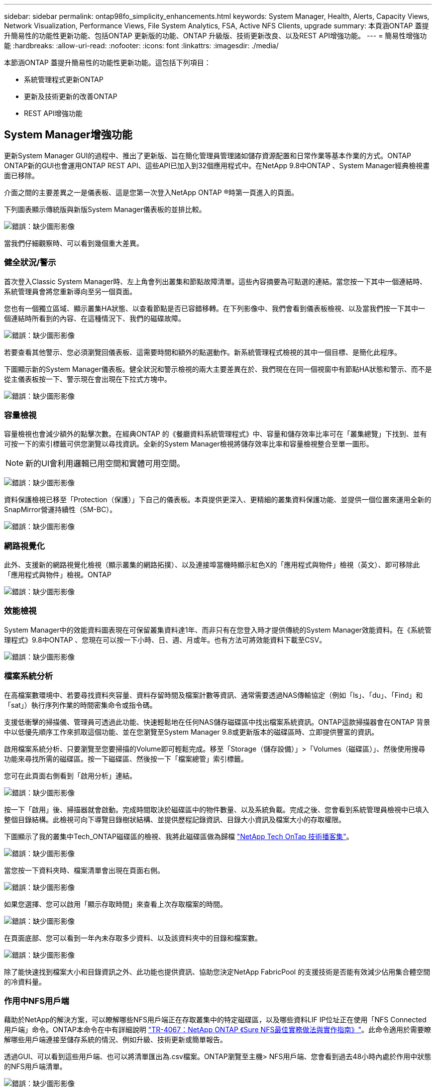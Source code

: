 ---
sidebar: sidebar 
permalink: ontap98fo_simplicity_enhancements.html 
keywords: System Manager, Health, Alerts, Capacity Views, Network Visualization, Performance Views, File System Analytics, FSA, Active NFS Clients, upgrade 
summary: 本頁涵ONTAP 蓋提升簡易性的功能性更新功能、包括ONTAP 更新版的功能、ONTAP 升級版、技術更新改良、以及REST API增強功能。 
---
= 簡易性增強功能
:hardbreaks:
:allow-uri-read: 
:nofooter: 
:icons: font
:linkattrs: 
:imagesdir: ./media/


本節涵ONTAP 蓋提升簡易性的功能性更新功能。這包括下列項目：

* 系統管理程式更新ONTAP
* 更新及技術更新的改善ONTAP
* REST API增強功能




== System Manager增強功能

更新System Manager GUI的過程中、推出了更新版、旨在簡化管理員管理諸如儲存資源配置和日常作業等基本作業的方式。ONTAP ONTAP新的GUI也會運用ONTAP REST API、這些API已加入到32個應用程式中。在NetApp 9.8中ONTAP 、System Manager經典檢視畫面已移除。

介面之間的主要差異之一是儀表板、這是您第一次登入NetApp ONTAP ®時第一頁進入的頁面。

下列圖表顯示傳統版與新版System Manager儀表板的並排比較。

image:ontap98fo_image1.png["錯誤：缺少圖形影像"]

當我們仔細觀察時、可以看到幾個重大差異。



=== 健全狀況/警示

首次登入Classic System Manager時、左上角會列出叢集和節點故障清單。這些內容摘要為可點選的連結。當您按一下其中一個連結時、系統管理員會將您重新導向至另一個頁面。

您也有一個獨立區域、顯示叢集HA狀態、以查看節點是否已容錯移轉。在下列影像中、我們會看到儀表板檢視、以及當我們按一下其中一個連結時所看到的內容、在這種情況下、我們的磁碟故障。

image:ontap98fo_image2.png["錯誤：缺少圖形影像"]

若要查看其他警示、您必須瀏覽回儀表板、這需要時間和額外的點選動作。新系統管理程式檢視的其中一個目標、是簡化此程序。

下圖顯示新的System Manager儀表板。健全狀況和警示檢視的兩大主要差異在於、我們現在在同一個視窗中有節點HA狀態和警示、而不是從主儀表板按一下、警示現在會出現在下拉式方塊中。

image:ontap98fo_image3.png["錯誤：缺少圖形影像"]



=== 容量檢視

容量檢視也會減少額外的點擊次數。在經典ONTAP 的《餐廳資料系統管理程式》中、容量和儲存效率比率可在「叢集總覽」下找到、並有可按一下的索引標籤可供您瀏覽以尋找資訊。全新的System Manager檢視將儲存效率比率和容量檢視整合至單一圖形。


NOTE: 新的UI會利用邏輯已用空間和實體可用空間。

image:ontap98fo_image4.png["錯誤：缺少圖形影像"]

資料保護檢視已移至「Protection（保護）」下自己的儀表板。本頁提供更深入、更精細的叢集資料保護功能、並提供一個位置來運用全新的SnapMirror營運持續性（SM-BC）。

image:ontap98fo_image5.png["錯誤：缺少圖形影像"]



=== 網路視覺化

此外、支援新的網路視覺化檢視（顯示叢集的網路拓撲）、以及連接埠當機時顯示紅色X的「應用程式與物件」檢視（英文）、即可移除此「應用程式與物件」檢視。ONTAP

image:ontap98fo_image6.png["錯誤：缺少圖形影像"]



=== 效能檢視

System Manager中的效能資料圖表現在可保留叢集資料達1年、而非只有在您登入時才提供傳統的System Manager效能資料。在《系統管理程式》9.8中ONTAP 、您現在可以按一下小時、日、週、月或年。也有方法可將效能資料下載至CSV。

image:ontap98fo_image7.png["錯誤：缺少圖形影像"]



=== 檔案系統分析

在高檔案數環境中、若要尋找資料夾容量、資料存留時間及檔案計數等資訊、通常需要透過NAS傳輸協定（例如「ls」、「du」、「Find」和「sat」）執行序列作業的時間密集命令或指令碼。

支援低衝擊的掃描儀、管理員可透過此功能、快速輕鬆地在任何NAS儲存磁碟區中找出檔案系統資訊。ONTAP這款掃描器會在ONTAP 背景中以低優先順序工作來抓取這個功能、並在您瀏覽至System Manager 9.8或更新版本的磁碟區時、立即提供豐富的資訊。

啟用檔案系統分析、只要瀏覽至您要掃描的Volume即可輕鬆完成。移至「Storage（儲存設備）」>「Volumes（磁碟區）」、然後使用搜尋功能來尋找所需的磁碟區。按一下磁碟區、然後按一下「檔案總管」索引標籤。

您可在此頁面右側看到「啟用分析」連結。

image:ontap98fo_image8.png["錯誤：缺少圖形影像"]

按一下「啟用」後、掃描器就會啟動。完成時間取決於磁碟區中的物件數量、以及系統負載。完成之後、您會看到系統管理員檢視中已填入整個目錄結構。此檢視可向下導覽目錄樹狀結構、並提供歷程記錄資訊、目錄大小資訊及檔案大小的存取權限。

下圖顯示了我的叢集中Tech_ONTAP磁碟區的檢視、我將此磁碟區做為歸檔 http://techontappodcast.com/["NetApp Tech OnTap 技術播客集"^]。

image:ontap98fo_image9.png["錯誤：缺少圖形影像"]

當您按一下資料夾時、檔案清單會出現在頁面右側。

image:ontap98fo_image10.png["錯誤：缺少圖形影像"]

如果您選擇、您可以啟用「顯示存取時間」來查看上次存取檔案的時間。

image:ontap98fo_image11.png["錯誤：缺少圖形影像"]

在頁面底部、您可以看到一年內未存取多少資料、以及該資料夾中的目錄和檔案數。

image:ontap98fo_image12.png["錯誤：缺少圖形影像"]

除了能快速找到檔案大小和目錄資訊之外、此功能也提供資訊、協助您決定NetApp FabricPool 的支援技術是否能有效減少佔用集合體空間的冷資料量。



=== 作用中NFS用戶端

藉助於NetApp的解決方案，可以瞭解哪些NFS用戶端正在存取叢集中的特定磁碟區，以及哪些資料LIF IP位址正在使用「NFS Connected用戶端」命令。ONTAP本命令在中有詳細說明 https://www.netapp.com/us/media/tr-4067.pdf["TR-4067：NetApp ONTAP 《Sure NFS最佳實務做法與實作指南》"^]。此命令適用於需要瞭解哪些用戶端連接至儲存系統的情況、例如升級、技術更新或簡單報告。

透過GUI、可以看到這些用戶端、也可以將清單匯出為.csv檔案。ONTAP瀏覽至主機> NFS用戶端、您會看到過去48小時內處於作用中狀態的NFS用戶端清單。

image:ontap98fo_image13.png["錯誤：缺少圖形影像"]



=== 其他System Manager 9.8增強功能

此外、也為System Manager帶來下列增強功能：ONTAP

|===
|  |  


 a| 
* NAS檔案安全追蹤（追蹤檔案存取以疑難排解權限）
* 登入橫幅組態（登入時顯示的橫幅）
* 組態MetroCluster
* 記錄層級（調整叢集上的記錄層級）
* SAML組態
* 內建金鑰管理程式
* NVMe子系統
* 自動集合資源配置與容量擴充
* REST API支援ONTAP 以供上傳影像
* 自動連接埠放置
* SnapMirror還原及還原重新同步

 a| 
* 磁碟指派
* 加強功能（分層原則和物件標記）FabricPool
* 將節點新增至叢集
* 直接不中斷升級至n+2 ONTAP 版更新（2年期間）
* 每個傳輸協定的效能檢視
* S3傳輸協定管理
* 相同磁碟區中的多個LUN
* 多個LUN移動
* 按一下即可更新韌體
* SnapMirror營運不中斷支援
* 儲存效率原則
* Volume管理增強功能


|===
下圖顯示MetroCluster 了「僅需按一下即可更新韌體」的功能。

image:ontap98fo_image14.png["錯誤：缺少圖形影像"]



== REST API增強功能

REST API支援加入ONTAP 了支援功能、可讓儲存管理員在ONTAP 自動化指令碼中運用業界標準API呼叫功能來支援NetApp儲存設備、而不需要與CLI或GUI互動。

REST API文件與範例可透過System Manager取得。只要從網頁瀏覽器瀏覽至叢集管理介面、然後將「ocs/API」新增至位址（使用HTTPS）即可。

例如：

https://cluster/docs/api`

本頁提供可用REST API的互動式詞彙表、以及產生自己REST API查詢的方法。

image:ontap98fo_image15.png["錯誤：缺少圖形影像"]

在更新版本的過程中、REST API現在會註明其新增的版本、當您嘗試讓指令碼在多個版本的支援中運作時、這有助於簡化生活。ONTAP ONTAP

image:ontap98fo_image16.png["錯誤：缺少圖形影像"]

下表提供ONTAP 更新的REST API清單、請參閱《Rest 9.8》。

|===
|  |  


 a| 
*叢集**韌體歷程記錄*叢集授權–容量資源池*叢集授權–授權管理員*節點度量*軟體映像上傳* MetroCluster 鏡像*媒體資料管理員*診斷*管理/建立* DR群組*互連*節點*作業*網路**乙太網路連接埠度量*交換器連接埠資訊*交換器 資訊* FC介面度量* BGP對等群組* IP介面度量* LIF服務原則* SAN* NVMe度量
| *安全性** FIPS模式啟用/停用*資料加密啟用/停用* Azure金鑰錯誤* Google GCP-KMS * IP安全* Storage **檔案複製/移動* NetApp FlexCache 還原®修補程式/修改*監控檔案* Snapshot原則*儲存效率原則*檔案與目錄管理（非同步刪除、QoS與檔案系統分析） * NAS***稽核記錄重新導向* CIFS工作階段*檔案存取追蹤/安全追蹤*管理**事件補救*物件存放區/ S3 * S3儲存區管理* S3群組* S3原則 
|===
如需ONTAP 更多有關《系統管理程式》更新的資訊、請參閱《》 https://soundcloud.com/techontap_podcast/episode-266-netapp-system-manager-98["第266集：NetApp®系統管理程式9.8 Tech OnTap ONTAP"^]。



== 升級與技術更新增強功能–ONTAP 更新功能–更新版本9.8

傳統上ONTAP 、只有在一或兩個主要版本中才會進行不中斷營運的功能升級。對於不經常升級的儲存管理員而言、這是升級ONTAP 時的重大問題、也是後勤工作的惡夢。誰想要在維護時間內多次升級和重新開機？

目前支援在兩年內升級至更新版本。ONTAP ONTAP也就是說、如果您想從9.6升級至9.8、您可以直接升級、而不需要改用ONTAP 升級至32位9.7。

下表提供NetApp ONTAP 更新版本的對照表。

|===
| 起點 | 直接升級至： 


| 部分9.6 ONTAP | 資訊技術9.7、ONTAP ONTAP 更新 


| 更新ONTAP | FAS9.8、ONTAP ONTAP FAS9.n+2 


| 部分9.8 ONTAP | 支援的功能包括：ONTAP ONTAP 9.n+1 
|===
這項簡化的升級程序也提供簡化的升級方式。新硬體節點出貨時ONTAP 、即已安裝最新的版本。先前、如果您現有的叢集執行舊ONTAP 版的版本、您必須將現有節點升級為ONTAP 與新節點相同的版本、或是將新節點降級為舊ONTAP 版的版本。此外、更為複雜的是、如果較新的硬體無法降級、您就必須花維護時間來升級現有的叢集。

利用2年的混合版本視窗、您現在可以將執行較新版本的新節點新增至叢集、以便將磁碟區從執行9.8的節點移至更高版本的更新版本、以利控制器重新整理。ONTAP ONTAP ONTAP此外、不中斷營運的集合體重新配置升級程序可讓控制器將必須執行ONTAP 的系統升級至更新版本ONTAP 的更新版本（例如、8000系列系統）、以利更新版本的版本。

建議您限制ONTAP 在混合版本狀態下運作的時間。

image:ontap98fo_image17.png["錯誤：缺少圖形影像"]

此程序也延伸至叢集升級、您可在其中從叢集交換整個HA配對。有了這個2年修訂版窗口和不中斷的Volume移動、現在就能實現這個目標。ONTAP

基本步驟如下：

. 將新系統連接至現有叢集、ONTAP 並在2年內提供更新版本的功能。
. 使用不中斷的Volume Move來清空節點。
. 從叢集取消連接舊節點。


image:ontap98fo_image18.png["錯誤：缺少圖形影像"]

link:ontap98fo_data_protocols.html["下一步：資料傳輸協定"]
